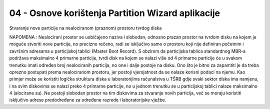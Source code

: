 04 - Osnove korištenja Partition Wizard aplikacije
==================================================

|image0|

Stvaranje nove particije na nealociranom (praznom) prostoru tvrdog diska

NAPOMENA : Nealocirani prostor se uobičajeno naziva i slobodan, odnosno
prazan prostor na tvrdom disku na kojem je moguće stvoriti nove
particije, no precizno rečeno, radi se isključivo samo o prostoru koji
nije definiran početnim i završnim adresama u particijskoj tablici
(Master Boot Record). S obzirom da particijska tablica standardnog MBR-a
podržava maksimalno 4 primarne particije, tvrdi disk na kojem se nalazi
više od 4 primarne particije će u svakom trenutku imati određen broj
nealociranih particija, no one i dalje postoje na disku. Ono što je
bitno za zapamtiti je da treba oprezno postupati prema nealociranom
prostoru, jer postoji vjerojatnost da se nalaze korisni podaci na njemu.
Kao primjer može se koristiti logička struktura diska u laboratorijima
računalstva u TŠRB gdje svaki sektor diska ima namjenu, i na svim
diskovima se nalazi preko 4 primarne particije, no u jednom trenutku se
u particijskoj tablici nalaze maksimalno 4 (alocirane su). Ne postoji
slobodan prostor na tim diskovima za stvaranje novih particija, već se
moraju koristiti isključivo adrese predodređene za određene razrede i
laboratorijske vježbe.

.. |image0| image:: SKmedia04/image1.png
   :width: 7.08611in
   :height: 5.31282in
